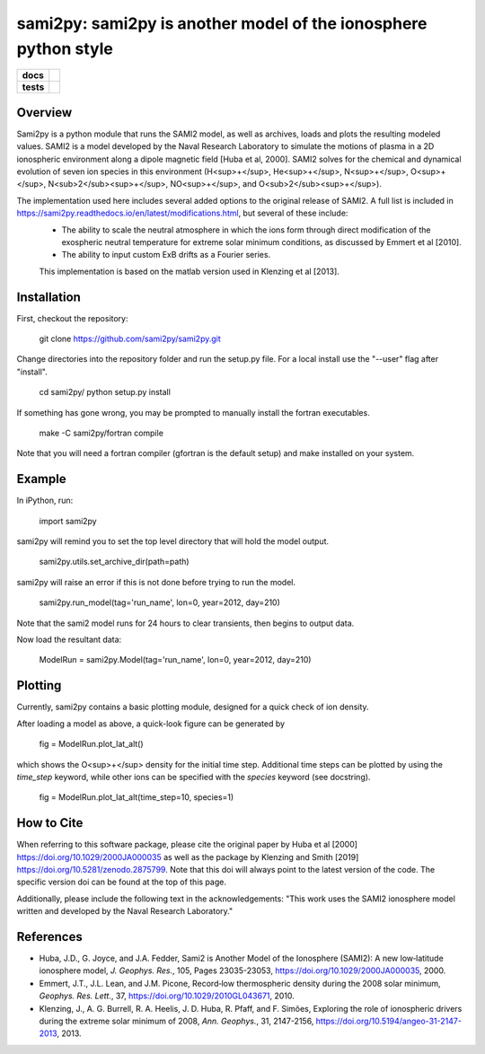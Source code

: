 sami2py: sami2py is another model of the ionosphere python style
================================================================

.. list-table::
    :stub-columns: 1

    * - docs
      - | |docs| |doi|
    * - tests
      - | |travis| |appveyor|
        | |coveralls| |codeclimate|

.. |docs| image:: https://readthedocs.org/projects/sami2py/badge/?version=latest
    :target: http://sami2py.readthedocs.io/en/latest/?badge=latest
    :alt: Documentation Status

.. |travis| image:: https://travis-ci.com/sami2py/sami2py.svg?branch=master
    :target: https://travis-ci.org/sami2py/sami2py
    :alt: Documentation Status

.. |appveyor| image:: https://ci.appveyor.com/api/projects/status/j36b7x15e2nu1884?svg=true
    :target: https://ci.appveyor.com/project/jklenzing/sami2py
    :alt: Documentation Status

.. |coveralls| image:: https://coveralls.io/repos/github/sami2py/sami2py/badge.svg?branch=master
    :target: https://coveralls.io/github/sami2py/sami2py?branch=master
    :alt: Coverage Status

.. |codeclimate| image:: https://api.codeclimate.com/v1/badges/866e862c03267dfbe8e4/maintainability
   :target: https://codeclimate.com/github/jklenzing/sami2py/maintainability
   :alt: CodeClimate Quality Status


.. |doi| image:: https://zenodo.org/badge/167871330.svg
  :target: https://zenodo.org/badge/latestdoi/167871330


Overview
--------

Sami2py is a python module that runs the SAMI2 model, as well as archives, loads and plots the resulting modeled values. SAMI2 is a model developed by the Naval Research Laboratory to simulate the motions of plasma in a 2D ionospheric environment along a dipole magnetic field [Huba et al, 2000].  SAMI2 solves for the chemical and dynamical evolution of seven ion species in this environment (H<sup>+</sup>, He<sup>+</sup>, N<sup>+</sup>, O<sup>+</sup>, N<sub>2</sub><sup>+</sup>, NO<sup>+</sup>, and O<sub>2</sub><sup>+</sup>).

The implementation used here includes several added options to the original release of SAMI2.  A full list is included in https://sami2py.readthedocs.io/en/latest/modifications.html, but several of these include:
 - The ability to scale the neutral atmosphere in which the ions form through direct modification of the exospheric neutral temperature for extreme solar minimum conditions, as discussed by Emmert et al [2010].
 - The ability to input custom ExB drifts as a Fourier series.

 This implementation is based on the matlab version used in Klenzing et al [2013].

Installation
------------

First, checkout the repository:

  git clone https://github.com/sami2py/sami2py.git

Change directories into the repository folder and run the setup.py file.  For
a local install use the "--user" flag after "install".

  cd sami2py/
  python setup.py install

If something has gone wrong, you may be prompted to manually install the fortran executables.

  make -C sami2py/fortran compile

Note that you will need a fortran compiler (gfortran is the default setup) and make installed on your system.


Example
-------

In iPython, run:

  import sami2py

sami2py will remind you to set the top level directory that will hold the model output.

  sami2py.utils.set_archive_dir(path=path)

sami2py will raise an error if this is not done before trying to run the model.

  sami2py.run_model(tag='run_name', lon=0, year=2012, day=210)

Note that the sami2 model runs for 24 hours to clear transients, then begins to output data.

Now load the resultant data:

  ModelRun = sami2py.Model(tag='run_name', lon=0, year=2012, day=210)

Plotting
--------

Currently, sami2py contains a basic plotting module, designed for a quick check of ion density.

After loading a model as above, a quick-look figure can be generated by

  fig = ModelRun.plot_lat_alt()

which shows the O<sup>+</sup> density for the initial time step.  Additional time steps can be plotted by using the *time_step* keyword, while other ions can be specified with the *species* keyword (see docstring).

  fig = ModelRun.plot_lat_alt(time_step=10, species=1)

How to Cite
-----------
When referring to this software package, please cite the original paper by Huba et al [2000] https://doi.org/10.1029/2000JA000035 as well as the package by Klenzing and Smith [2019] https://doi.org/10.5281/zenodo.2875799. Note that this doi will always point to the latest version of the code.  The specific version doi can be found at the top of this page.

Additionally, please include the following text in the acknowledgements: "This
work uses the SAMI2 ionosphere model written and developed by the Naval Research Laboratory."

References
----------
- Huba, J.D., G. Joyce, and J.A. Fedder, Sami2 is Another Model of the Ionosphere (SAMI2): A new low‐latitude ionosphere model, *J. Geophys. Res.*, 105, Pages 23035-23053, https://doi.org/10.1029/2000JA000035, 2000.
- Emmert, J.T., J.L. Lean, and J.M. Picone, Record‐low thermospheric density during the 2008 solar minimum, *Geophys. Res. Lett.*, 37, https://doi.org/10.1029/2010GL043671, 2010.
- Klenzing, J., A. G. Burrell, R. A. Heelis, J. D. Huba, R. Pfaff, and F. Simões, Exploring the role of ionospheric drivers during the extreme solar minimum of 2008, *Ann. Geophys.*, 31, 2147-2156, https://doi.org/10.5194/angeo-31-2147-2013, 2013.
